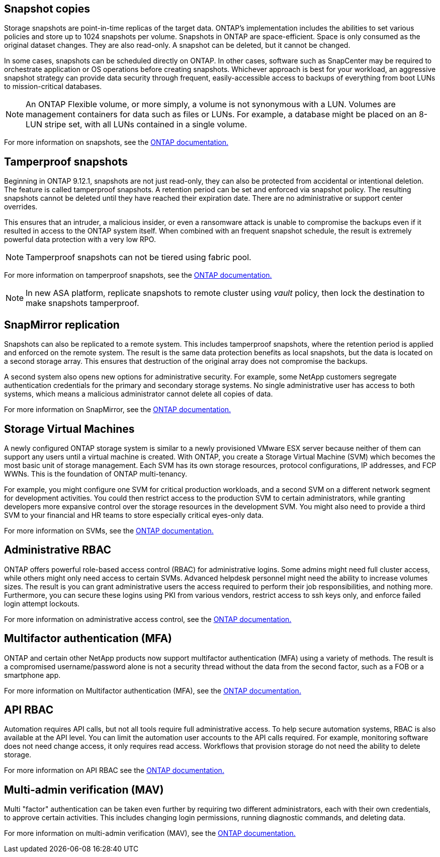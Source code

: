== Snapshot copies

Storage snapshots are point-in-time replicas of the target data. ONTAP's implementation includes the abilities to set various policies and store up to 1024 snapshots per volume. Snapshots in ONTAP are space-efficient. Space is only consumed as the original dataset changes. They are also read-only. A snapshot can be deleted, but it cannot be changed. 

In some cases, snapshots can be scheduled directly on ONTAP. In other cases, software such as SnapCenter may be required to orchestrate application or OS operations before creating snapshots. Whichever approach is best for your workload, an aggressive snapshot strategy can provide data security through frequent, easily-accessible access to backups of everything from boot LUNs to mission-critical databases. 

[NOTE]
====
An ONTAP Flexible volume, or more simply, a volume is not synonymous with a LUN. Volumes are management containers for data such as files or LUNs. For example, a database might be placed on an 8-LUN stripe set, with all LUNs contained in a single volume. 
====
For more information on snapshots, see the link:https://docs.netapp.com/us-en/ontap/data-protection/manage-local-snapshot-copies-concept.html[ONTAP documentation.]

== Tamperproof snapshots

Beginning in ONTAP 9.12.1, snapshots are not just read-only, they can also be protected from accidental or intentional deletion. The feature is called tamperproof snapshots. A retention period can be set and enforced via snapshot policy. The resulting snapshots cannot be deleted until they have reached their expiration date. There are no administrative or support center overrides.

This ensures that an intruder, a malicious insider, or even a ransomware attack is unable to compromise the backups even if it resulted in access to the ONTAP system itself. When combined with an frequent snapshot schedule, the result is extremely powerful data protection with a very low RPO.

[NOTE]
Tamperproof snapshots can not be tiered using fabric pool.

For more information on tamperproof snapshots, see the link:https://docs.netapp.com/us-en/ontap/snaplock/snapshot-lock-concept.html[ONTAP documentation.]

[NOTE]
In new ASA platform, replicate snapshots to remote cluster using _vault_ policy, then lock the destination to make snapshots tamperproof. 

== SnapMirror replication

Snapshots can also be replicated to a remote system. This includes tamperproof snapshots, where the retention period is applied and enforced on the remote system. The result is the same data protection benefits as local snapshots, but the data is located on a second storage array. This ensures that destruction of the original array does not compromise the backups. 

A second system also opens new options for administrative security. For example, some NetApp customers segregate authentication credentials for the primary and secondary storage systems. No single administrative user has access to both systems, which means a malicious administrator cannot delete all copies of data.

For more information on SnapMirror, see the link:https://docs.netapp.com/us-en/ontap/data-protection/snapmirror-unified-replication-concept.html[ONTAP documentation.]

== Storage Virtual Machines

A newly configured ONTAP storage system is similar to a newly provisioned VMware ESX server because neither of them can support any users until a virtual machine is created. With ONTAP, you create a Storage Virtual Machine (SVM) which becomes the most basic unit of storage management. Each SVM has its own storage resources, protocol configurations, IP addresses, and FCP WWNs.  This is the foundation of ONTAP multi-tenancy.

For example, you might configure one SVM for critical production workloads, and a second SVM on a different network segment for development activities. You could then restrict access to the production SVM to certain administrators, while granting developers more expansive control over the storage resources in the development SVM. You might also need to provide a third SVM to your financial and HR teams to store especially critical eyes-only data.

For more information on SVMs, see the link:https://docs.netapp.com/us-en/ontap/concepts/storage-virtualization-concept.html[ONTAP documentation.]

== Administrative RBAC

ONTAP offers powerful role-based access control (RBAC) for administrative logins. Some admins might need full cluster access, while others might only need access to certain SVMs. Advanced helpdesk personnel might need the ability to increase volumes sizes. The result is you can grant administrative users the access required to perform their job responsibilities, and nothing more. Furthermore, you can secure these logins using PKI from various vendors, restrict access to ssh keys only, and enforce failed login attempt lockouts.

For more information on administrative access control, see the link:https://docs.netapp.com/us-en/ontap/authentication/manage-access-control-roles-concept.html[ONTAP documentation.]

== Multifactor authentication (MFA)

ONTAP and certain other NetApp products now support multifactor authentication (MFA) using a variety of methods. The result is a compromised username/password alone is not a security thread without the data from the second factor, such as a FOB or a smartphone app.

For more information on Multifactor authentication (MFA), see the link:https://docs.netapp.com/us-en/ontap/authentication/mfa-overview.html[ONTAP documentation.]

== API RBAC

Automation requires API calls, but not all tools require full administrative access. To help secure automation systems, RBAC is also available at the API level. You can limit the automation user accounts to the API calls required. For example, monitoring software does not need change access, it only requires read access. Workflows that provision storage do not need the ability to delete storage.

For more information on API RBAC see the link:https://docs.netapp.com/us-en/ontap-automation/rest/rbac_overview.html[ONTAP documentation.]

== Multi-admin verification (MAV)
Multi "factor" authentication can be taken even further by requiring two different administrators, each with their own credentials, to approve certain activities. This includes changing login permissions, running diagnostic commands, and deleting data.

For more information on multi-admin verification (MAV), see the link:https://docs.netapp.com/us-en/ontap/multi-admin-verify/index.html[ONTAP documentation.]